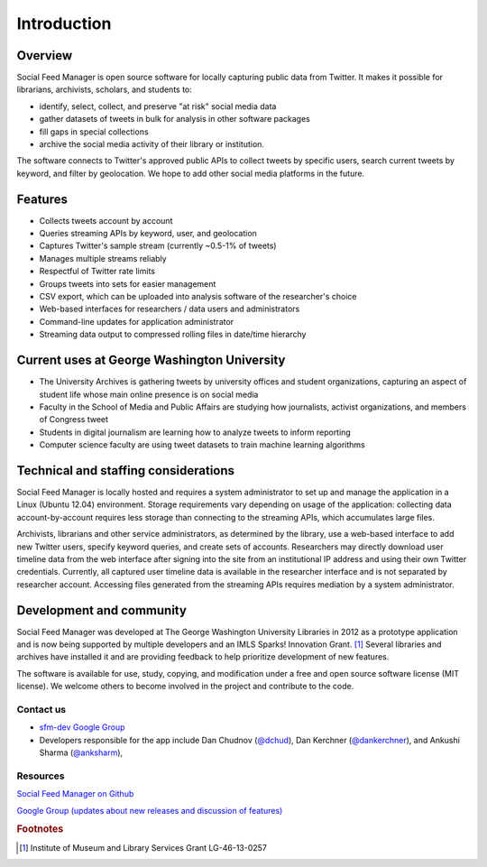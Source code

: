 .. Social Feed Manager Introduction file

Introduction
============

Overview
--------
Social Feed Manager is open source software for locally capturing public data from Twitter. 
It makes it possible for librarians, archivists, scholars, and students to:

- identify, select, collect, and preserve "at risk" social media data
- gather datasets of tweets in bulk for analysis in other software packages
- fill gaps in special collections
- archive the social media activity of their library or institution.

The software connects to Twitter's approved public APIs to collect tweets by specific users, search current tweets by keyword, and filter by geolocation. We hope to add other social media platforms in the future.  

Features
--------
- Collects tweets account by account
- Queries streaming APIs by keyword, user, and geolocation
- Captures Twitter's sample stream (currently ~0.5-1% of tweets)
- Manages multiple streams reliably
- Respectful of Twitter rate limits
- Groups tweets into sets for easier management
- CSV export, which can be uploaded into analysis software of the researcher's choice
- Web-based interfaces for researchers / data users and administrators
- Command-line updates for application administrator
- Streaming data output to compressed rolling files in date/time hierarchy

Current uses at George Washington University
--------------------------------------------
- The University Archives is gathering tweets by university offices and student organizations, capturing an aspect of student life whose main online presence is on social media
- Faculty in the School of Media and Public Affairs are studying how journalists, activist organizations, and members of Congress tweet
- Students in digital journalism are learning how to analyze tweets to inform reporting
- Computer science faculty are using tweet datasets to train machine learning algorithms


Technical and staffing considerations
-------------------------------------
Social Feed Manager is locally hosted and requires a system administrator to set up and manage the application in a Linux (Ubuntu 12.04) environment.  Storage requirements vary depending on usage of the application: collecting data account-by-account requires less storage than connecting to the streaming APIs, which accumulates large files. 

Archivists, librarians and other service administrators, as determined by the library, use a web-based interface to add 
new Twitter users, specify keyword queries, and create sets of accounts. Researchers may directly download user timeline data 
from the web interface after signing into the site from an institutional IP address and using their own Twitter credentials. Currently, all captured user timeline data is available in the researcher interface and is not separated by researcher account. Accessing files generated from the streaming APIs requires mediation by a system administrator.

Development and community
-------------------------
Social Feed Manager was developed at The George Washington University Libraries in 2012 as a prototype application 
and is now being supported by multiple developers and an IMLS Sparks! Innovation Grant. [#f1]_ Several libraries and 
archives have installed it and are providing feedback to help prioritize development of new features. 

The software is available for use, study, copying, and modification under a free and open source software license (MIT license). We welcome others to become involved in the project and contribute to the code.

Contact us
^^^^^^^^^^

- `sfm-dev Google Group <https://groups.google.com/forum/#!forum/sfm-dev>`_
- Developers responsible for the app include Dan Chudnov (`@dchud <http://twitter.com/dchud/>`_), Dan Kerchner (`@dankerchner <http://twitter.com/dankerchner/>`_), and Ankushi Sharma (`@anksharm <http://twitter.com/ankushisharma/>`_), 

Resources
^^^^^^^^^
`Social Feed Manager on Github
<https://github.com/gwu-libraries/social-feed-manager>`_

`Google Group (updates about new releases and discussion of features)
<https://groups.google.com/forum/#!forum/sfm-dev>`_

.. rubric:: Footnotes
.. [#f1] Institute of Museum and Library Services Grant LG-46-13-0257
